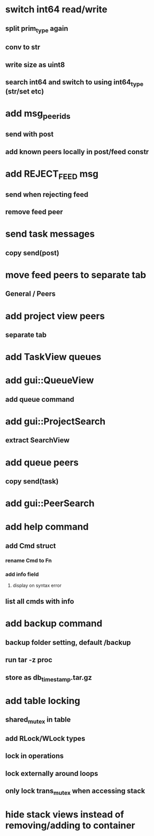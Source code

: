 * switch int64 read/write
** split prim_type again
** conv to str
** write size as uint8
** search int64 and switch to using int64_type (str/set etc)
* add msg_peer_ids
** send with post
** add known peers locally in post/feed constr
* add REJECT_FEED msg
** send when rejecting feed
** remove feed peer
* send task messages
** copy send(post)
* move feed peers to separate tab
** General / Peers
* add project view peers
** separate tab
* add TaskView queues
* add gui::QueueView
** add queue command
* add gui::ProjectSearch
** extract SearchView
* add queue peers
** copy send(task)
* add gui::PeerSearch
* add help command
** add Cmd struct
*** rename Cmd to Fn
*** add info field
**** display on syntax error
** list all cmds with info
* add backup command
** backup folder setting, default /backup
** run tar -z proc
** store as db_timestamp.tar.gz
* add table locking
** shared_mutex in table
** add RLock/WLock types
** lock in operations
** lock externally around loops
** only lock trans_mutex when accessing stack
* hide stack views instead of removing/adding to container

